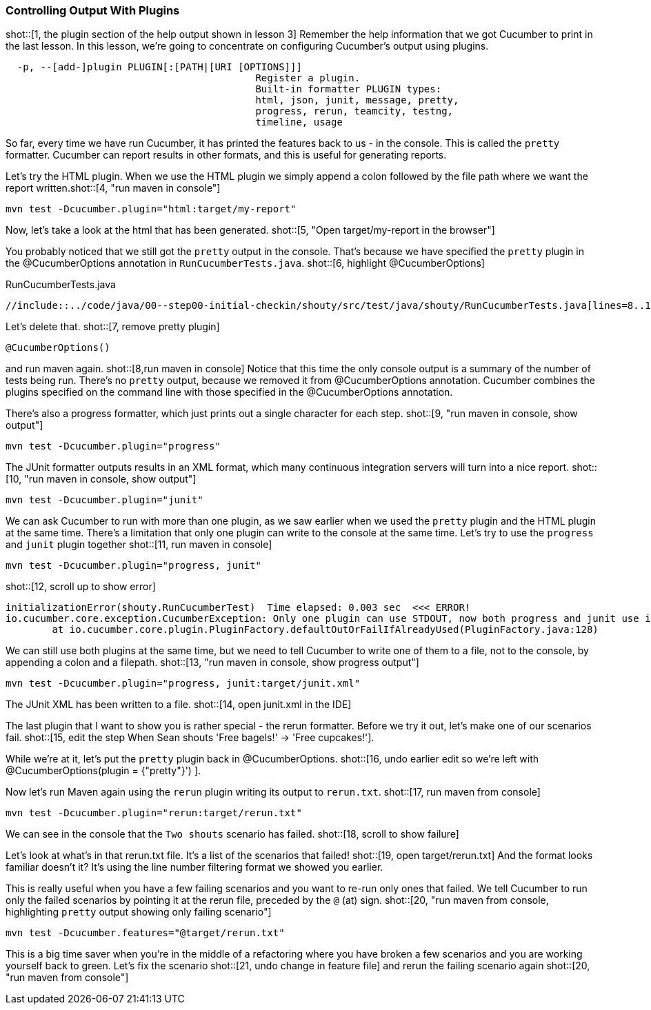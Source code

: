 === Controlling Output With Plugins

shot::[1, the plugin section of the help output shown in lesson 3]
Remember the help information that we got Cucumber to print in the last lesson. In this lesson, we're going to concentrate on configuring Cucumber's output using plugins.

[source]
----
  -p, --[add-]plugin PLUGIN[:[PATH|[URI [OPTIONS]]]
                                           Register a plugin.
                                           Built-in formatter PLUGIN types:
                                           html, json, junit, message, pretty,
                                           progress, rerun, teamcity, testng,
                                           timeline, usage
----

So far, every time we have run Cucumber, it has printed the features back to us - in the console. This is called the `pretty` formatter. Cucumber can report results in other formats, and this is useful for generating reports.

Let’s try the HTML plugin. When we use the HTML plugin we simply append a colon followed by the file path where we want the report written.shot::[4, "run maven in console"]

[source]
----
mvn test -Dcucumber.plugin="html:target/my-report"
----

Now, let's take a look at the html that has been generated. shot::[5, "Open target/my-report in the browser"]

You probably noticed that we still got the `pretty` output in the console. That's because we have specified the `pretty` plugin in the @CucumberOptions annotation in `RunCucumberTests.java`. shot::[6, highlight @CucumberOptions]

.RunCucumberTests.java
[source,java]
----
//include::../code/java/00--step00-initial-checkin/shouty/src/test/java/shouty/RunCucumberTests.java[lines=8..10]
----

Let's delete that. shot::[7, remove pretty plugin]
[source,java]
----
@CucumberOptions()
----

and run maven again. shot::[8,run maven in console] Notice that this time the only console output is a summary of the number of tests being run. There's no `pretty` output, because we removed it from @CucumberOptions annotation. Cucumber combines the plugins specified on the command line with those specified in the @CucumberOptions annotation.

There's also a progress formatter, which just prints out a single character for each step. shot::[9, "run maven in console, show output"]

[source]
----
mvn test -Dcucumber.plugin="progress"
----

The JUnit formatter outputs results in an XML format, which many continuous integration servers will turn into a nice report. shot::[10, "run maven in console, show output"]

[source]
----
mvn test -Dcucumber.plugin="junit"
----

We can ask Cucumber to run with more than one plugin, as we saw earlier when we used the `pretty` plugin and the HTML plugin at the same time. There's a limitation that only one plugin can write to the console at the same time. Let's try to use the `progress` and `junit` plugin together shot::[11, run maven in console]

[source]
----
mvn test -Dcucumber.plugin="progress, junit"
----

shot::[12, scroll up to show error]

[source]
----
initializationError(shouty.RunCucumberTest)  Time elapsed: 0.003 sec  <<< ERROR!
io.cucumber.core.exception.CucumberException: Only one plugin can use STDOUT, now both progress and junit use it. If you use more than one plugin you must specify output path with junit:DIR|FILE|URL
	at io.cucumber.core.plugin.PluginFactory.defaultOutOrFailIfAlreadyUsed(PluginFactory.java:128)
----

We can still use both plugins at the same time, but we need to tell Cucumber to write one of them to a file, not to the console, by appending a colon and a filepath. shot::[13, "run maven in console, show progress output"]

[source]
----
mvn test -Dcucumber.plugin="progress, junit:target/junit.xml"
----

The JUnit XML has been written to a file. shot::[14, open junit.xml in the IDE]

The last plugin that I want to show you is rather special - the rerun formatter. Before we try it out, let’s make one of our scenarios fail. shot::[15, edit the step When Sean shouts 'Free bagels!' -> 'Free cupcakes!'].

While we're at it, let's put the `pretty` plugin back in @CucumberOptions. shot::[16, undo earlier edit so we're left with @CucumberOptions(plugin = {"pretty"}')
].

Now let's run Maven again using the `rerun` plugin writing its output to `rerun.txt`. shot::[17, run maven from console]

[source]
----
mvn test -Dcucumber.plugin="rerun:target/rerun.txt"
----

We can see in the console that the `Two shouts` scenario has failed. shot::[18, scroll to show failure]

Let’s look at what’s in that rerun.txt file. It’s a list of the scenarios that failed! shot::[19, open target/rerun.txt] And the format looks familiar doesn’t it? It’s using the line number filtering format we showed you earlier.

This is really useful when you have a few failing scenarios and you want to re-run only ones that failed. We tell Cucumber to run only the failed scenarios by pointing it at the rerun file, preceded by the `@` (at) sign. shot::[20, "run maven from console, highlighting `pretty` output showing only failing scenario"]

[source]
----
mvn test -Dcucumber.features="@target/rerun.txt"
----

This is a big time saver when you’re in the middle of a refactoring where you have broken a few scenarios and you are working yourself back to green. Let's fix the scenario shot::[21, undo change in feature file] and rerun the failing scenario again shot::[20, "run maven from console"]

